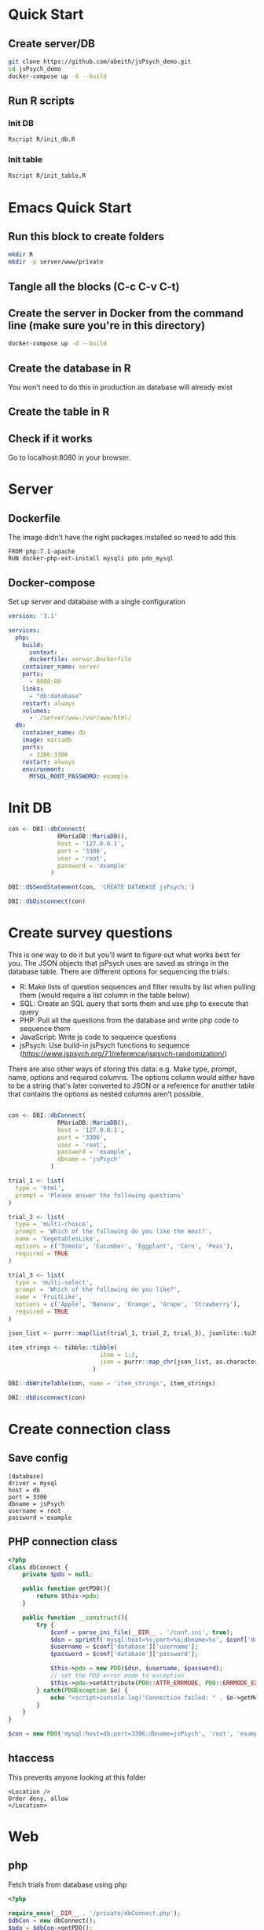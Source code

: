 * Quick Start

** Create server/DB
   #+begin_src sh
     git clone https://github.com/abeith/jsPsych_demo.git
     cd jsPsych_demo
     docker-compose up -d --build
   #+end_src
  
** Run R scripts

*** Init DB
    
    #+begin_src sh
      Rscript R/init_db.R
    #+end_src

*** Init table

    #+begin_src sh
      Rscript R/init_table.R
    #+end_src
   
* Emacs Quick Start
** Run this block to create folders
     
      #+begin_src sh :results silent
        mkdir R
        mkdir -p server/www/private
      #+end_src

** Tangle all the blocks (C-c C-v C-t)
** Create the server in Docker from the command line (make sure you're in this directory)

   #+begin_src sh :eval never
     docker-compose up -d --build
   #+end_src
  
** Create the database in R

   You won't need to do this in production as database will already exist

   #+CALL: init_db()

** Create the table in R

   #+CALL: init_table()
   
** Check if it works

   Go to localhost:8080 in your browser.
   
* Server
** Dockerfile

   The image didn't have the right packages installed so need to add this
   
   #+begin_src text :tangle server.Dockerfile
     FROM php:7.1-apache
     RUN docker-php-ext-install mysqli pdo pdo_mysql
   #+end_src
  
** Docker-compose

   Set up server and database with a single configuration
   
   #+begin_src yaml :tangle docker-compose.yml
     version: '3.1'
     
     services:
       php:
         build:
           context: .
           dockerfile: server.Dockerfile
         container_name: server
         ports:
           - 8080:80
         links:
           - "db:database"
         restart: always
         volumes:
           - ./server/www:/var/www/html/
       db:
         container_name: db
         image: mariadb
         ports:
           - 3306:3306
         restart: always
         environment:
           MYSQL_ROOT_PASSWORD: example
     #+end_src

* Init DB

  #+NAME: init_db
  #+begin_src R :results silent :tangle R/init_db.R
    con <- DBI::dbConnect(
                  RMariaDB::MariaDB(),
                  host = '127.0.0.1',
                  port = '3306',
                  user = 'root',
                  password = 'example'
                )
    
    DBI::dbSendStatement(con, 'CREATE DATABASE jsPsych;')
    
    DBI::dbDisconnect(con)    
  #+end_src
  
* Create survey questions

  This is one way to do it but you'll want to figure out what works best for you. The JSON objects that jsPsych uses are saved as strings in the database table. There are different options for sequencing the trials:
  * R: Make lists of question sequences and filter results by list when pulling them (would require a list column in the table below) 
  * SQL: Create an SQL query that sorts them and use php to execute that query
  * PHP: Pull all the questions from the database and write php code to sequence them
  * JavaScript: Write js code to sequence questions
  * jsPsych: Use build-in jsPsych functions to sequence (https://www.jspsych.org/7.1/reference/jspsych-randomization/)

  There are also other ways of storing this data: e.g. Make type, prompt, name, options and required columns. The options column would either have to be a string that's later converted to JSON or a reference for another table that contains the options as nested columns aren't possible.
  
  #+NAME: init_table
  #+begin_src R :results silent :tangle R/init_table.R
   
    con <- DBI::dbConnect(
                  RMariaDB::MariaDB(),
                  host = '127.0.0.1',
                  port = '3306',
                  user = 'root',
                  password = 'example',
                  dbname = 'jsPsych'
                )
    
    trial_1 <- list(
      type = 'html',
      prompt = 'Please answer the following questions'
    )
    
    trial_2 <- list(
      type = 'multi-choice',
      prompt = 'Which of the following do you like the most?',
      name = 'VegetablesLike',
      options = c('Tomato', 'Cucumber', 'Eggplant', 'Corn', 'Peas'),
      required = TRUE
    )
    
    trial_3 <- list(
      type = 'multi-select',
      prompt = 'Which of the following do you like?',
      name = 'FruitLike',
      options = c('Apple', 'Banana', 'Orange', 'Grape', 'Strawberry'),
      required = TRUE
    )
    
    json_list <- purrr::map(list(trial_1, trial_2, trial_3), jsonlite::toJSON, auto_unbox = TRUE)
    
    item_strings <- tibble::tibble(
                              item = 1:3,
                              json = purrr::map_chr(json_list, as.character)
                            )
    
    DBI::dbWriteTable(con, name = 'item_strings', item_strings)
    
    DBI::dbDisconnect(con)
  #+end_src
  
* Create connection class
** Save config

   #+begin_src text :tangle server/www/private/conf.ini
     [database]
     driver = mysql
     host = db
     port = 3306          
     dbname = jsPsych
     username = root
     password = example
   #+end_src

** PHP connection class

   #+begin_src php :tangle server/www/private/dbConnect.php
     <?php
     class dbConnect {
         private $pdo = null;
     
         public function getPDO(){
             return $this->pdo;
         }
     
         public function __construct(){
             try {
                 $conf = parse_ini_file(__DIR__ . '/conf.ini', true);
                 $dsn = sprintf('mysql:host=%s;port=%s;dbname=%s', $conf['database']['host'], $conf['database']['port'], $conf['database']['dbname']);
                 $username = $conf['database']['username'];
                 $password = $conf['database']['password'];
     
                 $this->pdo = new PDO($dsn, $username, $password);
                 // set the PDO error mode to exception
                 $this->pdo->setAttribute(PDO::ATTR_ERRMODE, PDO::ERRMODE_EXCEPTION);
             } catch(PDOException $e) {
                 echo "<script>console.log('Connection failed: " . $e->getMessage() . "')</script>";
             }
         }
     }
   #+end_src

#+begin_src php
$con = new PDO('mysql:host=db;port=3306;dbname=jsPsych', 'root', 'example')  
#+end_src
   
** htaccess

   This prevents anyone looking at this folder
   
   #+begin_src .htaccess :tangle server/www/private/.htaccess
    <Location />
    Order deny, allow
    </Location>
   #+end_src
  
* Web
** php

   Fetch trials from database using php
   
    #+begin_src php :tangle server/www/fetchTrials.php
      <?php
     
      require_once(__DIR__ . '/private/dbConnect.php');
      $dbCon = new dbConnect();
      $pdo = $dbCon->getPDO();
     
      $query = "SELECT * FROM item_strings";
     
      $sth = $pdo->query($query);
     
      $result = $sth->fetchAll(PDO::FETCH_ASSOC);
     
      echo json_encode($result);
     
      ?> 
    #+end_src

** html

   Basic web page. Using a remote version of jsPsych for ease but this shouldn't be done in production. Saved this as php because that's the default index for the server.
   
    #+begin_src html :tangle server/www/index.php
      <!DOCTYPE html>
      <html>
        <head>
          <script src="https://unpkg.com/jspsych@7.1.0"></script>
          <link href="https://unpkg.com/jspsych@7.1.0/css/jspsych.css" rel="stylesheet" type="text/css" />
          <script src="https://unpkg.com/@jspsych/plugin-survey"></script>
        </head>
        <body>
          <script src="experiment.js"></script>
        </body>
      </html>
    #+end_src

** javaScript

   Read trials from database and run jsPsych experiment.
   
    #+begin_src js :tangle server/www/experiment.js
      var jsPsych = initJsPsych({
          on_finish: function(){
              jsPsych.data.displayData();
          }
      });
     
      function postData(data, uri) {
     
          let result = new Promise(function (resolve, reject) {
              let xhr = new XMLHttpRequest();
              xhr.open('POST', uri);
              xhr.setRequestHeader('Content-Type', 'application/json');
              xhr.onload = function () {
                  if (this.status >= 200 && this.status < 300) {
                      resolve(JSON.parse(xhr.response));
                  } else {
                      logMessage(`Error in postData (onload: ${uri}): ${xhr.statusText}`);
                      reject({
                          status: this.status,
                          statusText: xhr.statusText
                      });
                  }
              };
              xhr.onerror = function () {
                  logMessage(`Error in postData (onerror: ${uri}): ${xhr.statusText}`);
                  reject({
                      status: this.status,
                      statusText: xhr.statusText
                  });
              };
              xhr.send(JSON.stringify(data));
          });
     
          return result;
      };
     
      async function run_experiment(){
          let data = await postData({session_id: '1'}, 'fetchTrials.php');
          console.log(data);
     
          let pages = data.map(x => JSON.parse(x.json));
     
          let trial = {
              type: jsPsychSurvey,
              pages: [pages]
          };
     
          console.log(trial);
     
          let timeline = [trial];
     
          jsPsych.run(timeline);
     
      }
     
      run_experiment();
    #+end_src

